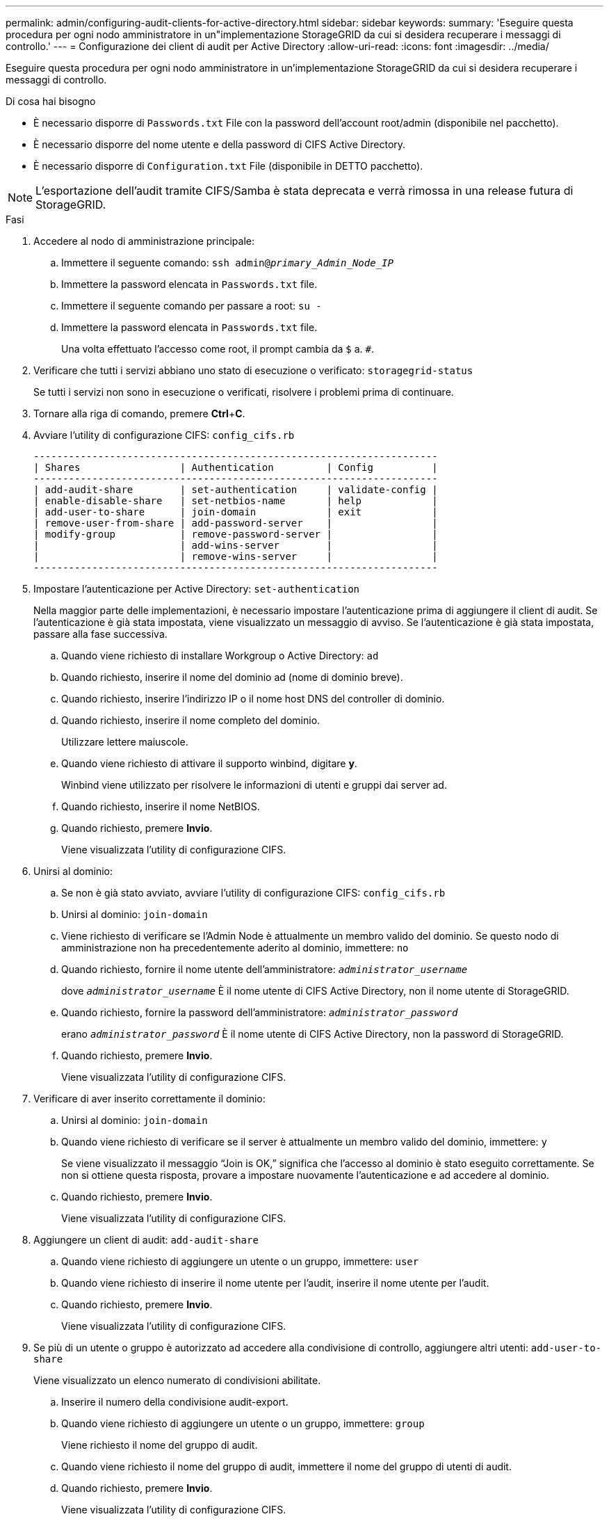 ---
permalink: admin/configuring-audit-clients-for-active-directory.html 
sidebar: sidebar 
keywords:  
summary: 'Eseguire questa procedura per ogni nodo amministratore in un"implementazione StorageGRID da cui si desidera recuperare i messaggi di controllo.' 
---
= Configurazione dei client di audit per Active Directory
:allow-uri-read: 
:icons: font
:imagesdir: ../media/


[role="lead"]
Eseguire questa procedura per ogni nodo amministratore in un'implementazione StorageGRID da cui si desidera recuperare i messaggi di controllo.

.Di cosa hai bisogno
* È necessario disporre di `Passwords.txt` File con la password dell'account root/admin (disponibile nel pacchetto).
* È necessario disporre del nome utente e della password di CIFS Active Directory.
* È necessario disporre di `Configuration.txt` File (disponibile in DETTO pacchetto).



NOTE: L'esportazione dell'audit tramite CIFS/Samba è stata deprecata e verrà rimossa in una release futura di StorageGRID.

.Fasi
. Accedere al nodo di amministrazione principale:
+
.. Immettere il seguente comando: `ssh admin@_primary_Admin_Node_IP_`
.. Immettere la password elencata in `Passwords.txt` file.
.. Immettere il seguente comando per passare a root: `su -`
.. Immettere la password elencata in `Passwords.txt` file.
+
Una volta effettuato l'accesso come root, il prompt cambia da `$` a. `#`.



. Verificare che tutti i servizi abbiano uno stato di esecuzione o verificato: `storagegrid-status`
+
Se tutti i servizi non sono in esecuzione o verificati, risolvere i problemi prima di continuare.

. Tornare alla riga di comando, premere *Ctrl*+*C*.
. Avviare l'utility di configurazione CIFS: `config_cifs.rb`
+
[listing]
----

---------------------------------------------------------------------
| Shares                 | Authentication         | Config          |
---------------------------------------------------------------------
| add-audit-share        | set-authentication     | validate-config |
| enable-disable-share   | set-netbios-name       | help            |
| add-user-to-share      | join-domain            | exit            |
| remove-user-from-share | add-password-server    |                 |
| modify-group           | remove-password-server |                 |
|                        | add-wins-server        |                 |
|                        | remove-wins-server     |                 |
---------------------------------------------------------------------
----
. Impostare l'autenticazione per Active Directory: `set-authentication`
+
Nella maggior parte delle implementazioni, è necessario impostare l'autenticazione prima di aggiungere il client di audit. Se l'autenticazione è già stata impostata, viene visualizzato un messaggio di avviso. Se l'autenticazione è già stata impostata, passare alla fase successiva.

+
.. Quando viene richiesto di installare Workgroup o Active Directory: `ad`
.. Quando richiesto, inserire il nome del dominio ad (nome di dominio breve).
.. Quando richiesto, inserire l'indirizzo IP o il nome host DNS del controller di dominio.
.. Quando richiesto, inserire il nome completo del dominio.
+
Utilizzare lettere maiuscole.

.. Quando viene richiesto di attivare il supporto winbind, digitare *y*.
+
Winbind viene utilizzato per risolvere le informazioni di utenti e gruppi dai server ad.

.. Quando richiesto, inserire il nome NetBIOS.
.. Quando richiesto, premere *Invio*.
+
Viene visualizzata l'utility di configurazione CIFS.



. Unirsi al dominio:
+
.. Se non è già stato avviato, avviare l'utility di configurazione CIFS: `config_cifs.rb`
.. Unirsi al dominio: `join-domain`
.. Viene richiesto di verificare se l'Admin Node è attualmente un membro valido del dominio. Se questo nodo di amministrazione non ha precedentemente aderito al dominio, immettere: `no`
.. Quando richiesto, fornire il nome utente dell'amministratore: `_administrator_username_`
+
dove `_administrator_username_` È il nome utente di CIFS Active Directory, non il nome utente di StorageGRID.

.. Quando richiesto, fornire la password dell'amministratore: `_administrator_password_`
+
erano `_administrator_password_` È il nome utente di CIFS Active Directory, non la password di StorageGRID.

.. Quando richiesto, premere *Invio*.
+
Viene visualizzata l'utility di configurazione CIFS.



. Verificare di aver inserito correttamente il dominio:
+
.. Unirsi al dominio: `join-domain`
.. Quando viene richiesto di verificare se il server è attualmente un membro valido del dominio, immettere: `y`
+
Se viene visualizzato il messaggio "`Join is OK,`" significa che l'accesso al dominio è stato eseguito correttamente. Se non si ottiene questa risposta, provare a impostare nuovamente l'autenticazione e ad accedere al dominio.

.. Quando richiesto, premere *Invio*.
+
Viene visualizzata l'utility di configurazione CIFS.



. Aggiungere un client di audit: `add-audit-share`
+
.. Quando viene richiesto di aggiungere un utente o un gruppo, immettere: `user`
.. Quando viene richiesto di inserire il nome utente per l'audit, inserire il nome utente per l'audit.
.. Quando richiesto, premere *Invio*.
+
Viene visualizzata l'utility di configurazione CIFS.



. Se più di un utente o gruppo è autorizzato ad accedere alla condivisione di controllo, aggiungere altri utenti: `add-user-to-share`
+
Viene visualizzato un elenco numerato di condivisioni abilitate.

+
.. Inserire il numero della condivisione audit-export.
.. Quando viene richiesto di aggiungere un utente o un gruppo, immettere: `group`
+
Viene richiesto il nome del gruppo di audit.

.. Quando viene richiesto il nome del gruppo di audit, immettere il nome del gruppo di utenti di audit.
.. Quando richiesto, premere *Invio*.
+
Viene visualizzata l'utility di configurazione CIFS.

.. Ripetere questo passaggio per ogni utente o gruppo aggiuntivo che ha accesso alla condivisione di controllo.


. In alternativa, verificare la configurazione: `validate-config`
+
I servizi vengono controllati e visualizzati. È possibile ignorare i seguenti messaggi:

+
** Impossibile trovare il file di inclusione `/etc/samba/includes/cifs-interfaces.inc`
** Impossibile trovare il file di inclusione `/etc/samba/includes/cifs-filesystem.inc`
** Impossibile trovare il file di inclusione `/etc/samba/includes/cifs-interfaces.inc`
** Impossibile trovare il file di inclusione `/etc/samba/includes/cifs-custom-config.inc`
** Impossibile trovare il file di inclusione `/etc/samba/includes/cifs-shares.inc`
** Rlimit_max: Aumento di rlimit_max (1024) al limite minimo di Windows (16384)
+

IMPORTANT: Non combinare l'impostazione 'security=ads' con il parametro 'password server'. (Per impostazione predefinita, Samba rileverà automaticamente il DC corretto da contattare).

+
... Quando richiesto, premere *Invio* per visualizzare la configurazione del client di controllo.
... Quando richiesto, premere *Invio*.
+
Viene visualizzata l'utility di configurazione CIFS.





. Chiudere l'utilità di configurazione CIFS: `exit`
. Se l'implementazione di StorageGRID è un singolo sito, passare alla fase successiva.
+
oppure

+
Facoltativamente, se l'implementazione di StorageGRID include nodi di amministrazione in altri siti, abilitare queste condivisioni di controllo come richiesto:

+
.. Accedere in remoto al nodo di amministrazione di un sito:
+
... Immettere il seguente comando: `ssh admin@_grid_node_IP_`
... Immettere la password elencata in `Passwords.txt` file.
... Immettere il seguente comando per passare a root: `su -`
... Immettere la password elencata in `Passwords.txt` file.


.. Ripetere questa procedura per configurare le condivisioni di controllo per ciascun nodo di amministrazione.
.. Chiudere l'accesso remoto sicuro alla shell nel nodo di amministrazione: `exit`


. Disconnettersi dalla shell dei comandi: `exit`


.Informazioni correlate
link:../upgrade/index.html["Aggiornare il software"]
